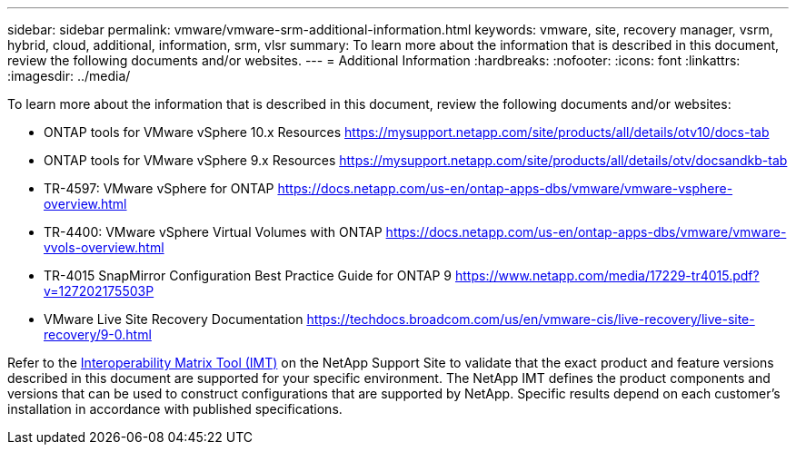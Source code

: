 ---
sidebar: sidebar
permalink: vmware/vmware-srm-additional-information.html
keywords: vmware, site, recovery manager, vsrm, hybrid, cloud, additional, information, srm, vlsr
summary: To learn more about the information that is described in this document, review the following documents and/or websites.
---
= Additional Information
:hardbreaks:
:nofooter:
:icons: font
:linkattrs:
:imagesdir: ../media/

[.lead]
To learn more about the information that is described in this document, review the following documents and/or websites:

* ONTAP tools for VMware vSphere 10.x Resources
  link:https://mysupport.netapp.com/site/products/all/details/otv10/docs-tab[https://mysupport.netapp.com/site/products/all/details/otv10/docs-tab]

* ONTAP tools for VMware vSphere 9.x Resources
  link:https://mysupport.netapp.com/site/products/all/details/otv/docsandkb-tab[https://mysupport.netapp.com/site/products/all/details/otv/docsandkb-tab]

* TR-4597: VMware vSphere for ONTAP
  link:vmware-vsphere-overview.html[https://docs.netapp.com/us-en/ontap-apps-dbs/vmware/vmware-vsphere-overview.html]

* TR-4400: VMware vSphere Virtual Volumes with ONTAP
  link:vmware-vvols-overview.html[https://docs.netapp.com/us-en/ontap-apps-dbs/vmware/vmware-vvols-overview.html]

* TR-4015 SnapMirror Configuration Best Practice Guide for ONTAP 9
  link:https://www.netapp.com/media/17229-tr4015.pdf?v=127202175503P[https://www.netapp.com/media/17229-tr4015.pdf?v=127202175503P]

* VMware Live Site Recovery Documentation
  link:https://techdocs.broadcom.com/us/en/vmware-cis/live-recovery/live-site-recovery/9-0.html[https://techdocs.broadcom.com/us/en/vmware-cis/live-recovery/live-site-recovery/9-0.html]

Refer to the link:http://mysupport.netapp.com/matrix[Interoperability Matrix Tool (IMT)] on the NetApp Support Site to validate that the exact product and feature versions described in this document are supported for your specific environment. The NetApp IMT defines the product components and versions that can be used to construct configurations that are supported by NetApp. Specific results depend on each customer's installation in accordance with published specifications.
